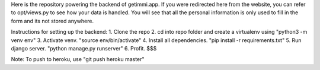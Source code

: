 Here is the repository powering the backend of getimmi.app. If you were redirected here from the website,
you can refer to opt/views.py to see how your data is handled. You will see that all the personal information
is only used to fill in the form and its not stored anywhere.

Instructions for setting up the backend:
1. Clone the repo
2. cd into repo folder and create a virtualenv using "python3 -m venv env"
3. Activate venv. "source env/bin/activate"
4. Install all dependencies. "pip install -r requirements.txt"
5. Run django server. "python manage.py runserver"
6. Profit. $$$

Note: To push to heroku, use "git push heroku master"